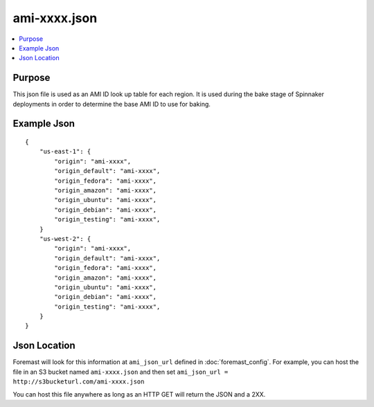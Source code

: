 ================================
ami-xxxx.json
================================

.. contents::
   :local:

Purpose
-------
This json file is used as an AMI ID look up table for each region. It is used during the bake stage of Spinnaker deployments in order to determine the base AMI ID to use for baking.

Example Json
----------------------

::

    {
        "us-east-1": {
            "origin": "ami-xxxx",
            "origin_default": "ami-xxxx",
            "origin_fedora": "ami-xxxx",
            "origin_amazon": "ami-xxxx",
            "origin_ubuntu": "ami-xxxx",
            "origin_debian": "ami-xxxx",
            "origin_testing": "ami-xxxx",
        }
        "us-west-2": {
            "origin": "ami-xxxx",
            "origin_default": "ami-xxxx",
            "origin_fedora": "ami-xxxx",
            "origin_amazon": "ami-xxxx",
            "origin_ubuntu": "ami-xxxx",
            "origin_debian": "ami-xxxx",
            "origin_testing": "ami-xxxx",
        }
    }


Json Location
------------------------
Foremast will look for this information at ``ami_json_url`` defined in :doc:`foremast_config`. For example, you can host the file in an S3 bucket named ``ami-xxxx.json`` and then set ``ami_json_url = http://s3bucketurl.com/ami-xxxx.json``

You can host this file anywhere as long as an HTTP GET will return the JSON and a 2XX.
